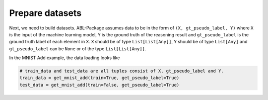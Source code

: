 Prepare datasets
================

Next, we need to build datasets. ABL-Package assumes data to be in the form of ``(X, gt_pseudo_label, Y)`` where ``X`` is the input of the machine learning model, ``Y`` is the ground truth of the reasoning result and ``gt_pseudo_label`` is the ground truth label of each element in ``X``. ``X`` should be of type ``List[List[Any]]``, ``Y`` should be of type ``List[Any]`` and ``gt_pseudo_label`` can be ``None`` or of the type ``List[List[Any]]``. 

In the MNIST Add example, the data loading looks like

.. code:: python

    # train_data and test_data are all tuples consist of X, gt_pseudo_label and Y.
    train_data = get_mnist_add(train=True, get_pseudo_label=True)
    test_data = get_mnist_add(train=False, get_pseudo_label=True)

